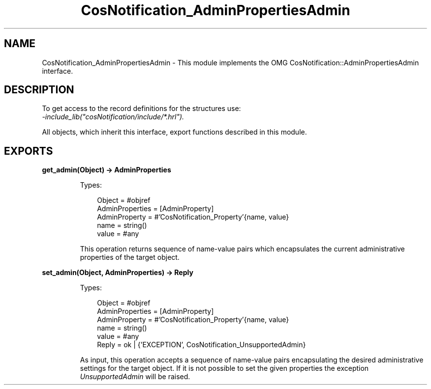 .TH CosNotification_AdminPropertiesAdmin 3 "cosNotification 1.2.1" "Ericsson AB" "Erlang Module Definition"
.SH NAME
CosNotification_AdminPropertiesAdmin \- This module implements the OMG  CosNotification::AdminPropertiesAdmin interface.
.SH DESCRIPTION
.LP
To get access to the record definitions for the structures use: 
.br
\fI-include_lib("cosNotification/include/*\&.hrl")\&.\fR\&
.LP
All objects, which inherit this interface, export functions described in this module\&.
.SH EXPORTS
.LP
.B
get_admin(Object) -> AdminProperties
.br
.RS
.LP
Types:

.RS 3
Object = #objref
.br
AdminProperties = [AdminProperty]
.br
AdminProperty = #\&'CosNotification_Property\&'{name, value}
.br
name = string()
.br
value = #any
.br
.RE
.RE
.RS
.LP
This operation returns sequence of name-value pairs which encapsulates the current administrative properties of the target object\&.
.RE
.LP
.B
set_admin(Object, AdminProperties) -> Reply
.br
.RS
.LP
Types:

.RS 3
Object = #objref
.br
AdminProperties = [AdminProperty]
.br
AdminProperty = #\&'CosNotification_Property\&'{name, value}
.br
name = string()
.br
value = #any
.br
Reply = ok | {\&'EXCEPTION\&', CosNotification_UnsupportedAdmin}
.br
.RE
.RE
.RS
.LP
As input, this operation accepts a sequence of name-value pairs encapsulating the desired administrative settings for the target object\&. If it is not possible to set the given properties the exception \fIUnsupportedAdmin\fR\& will be raised\&.
.RE